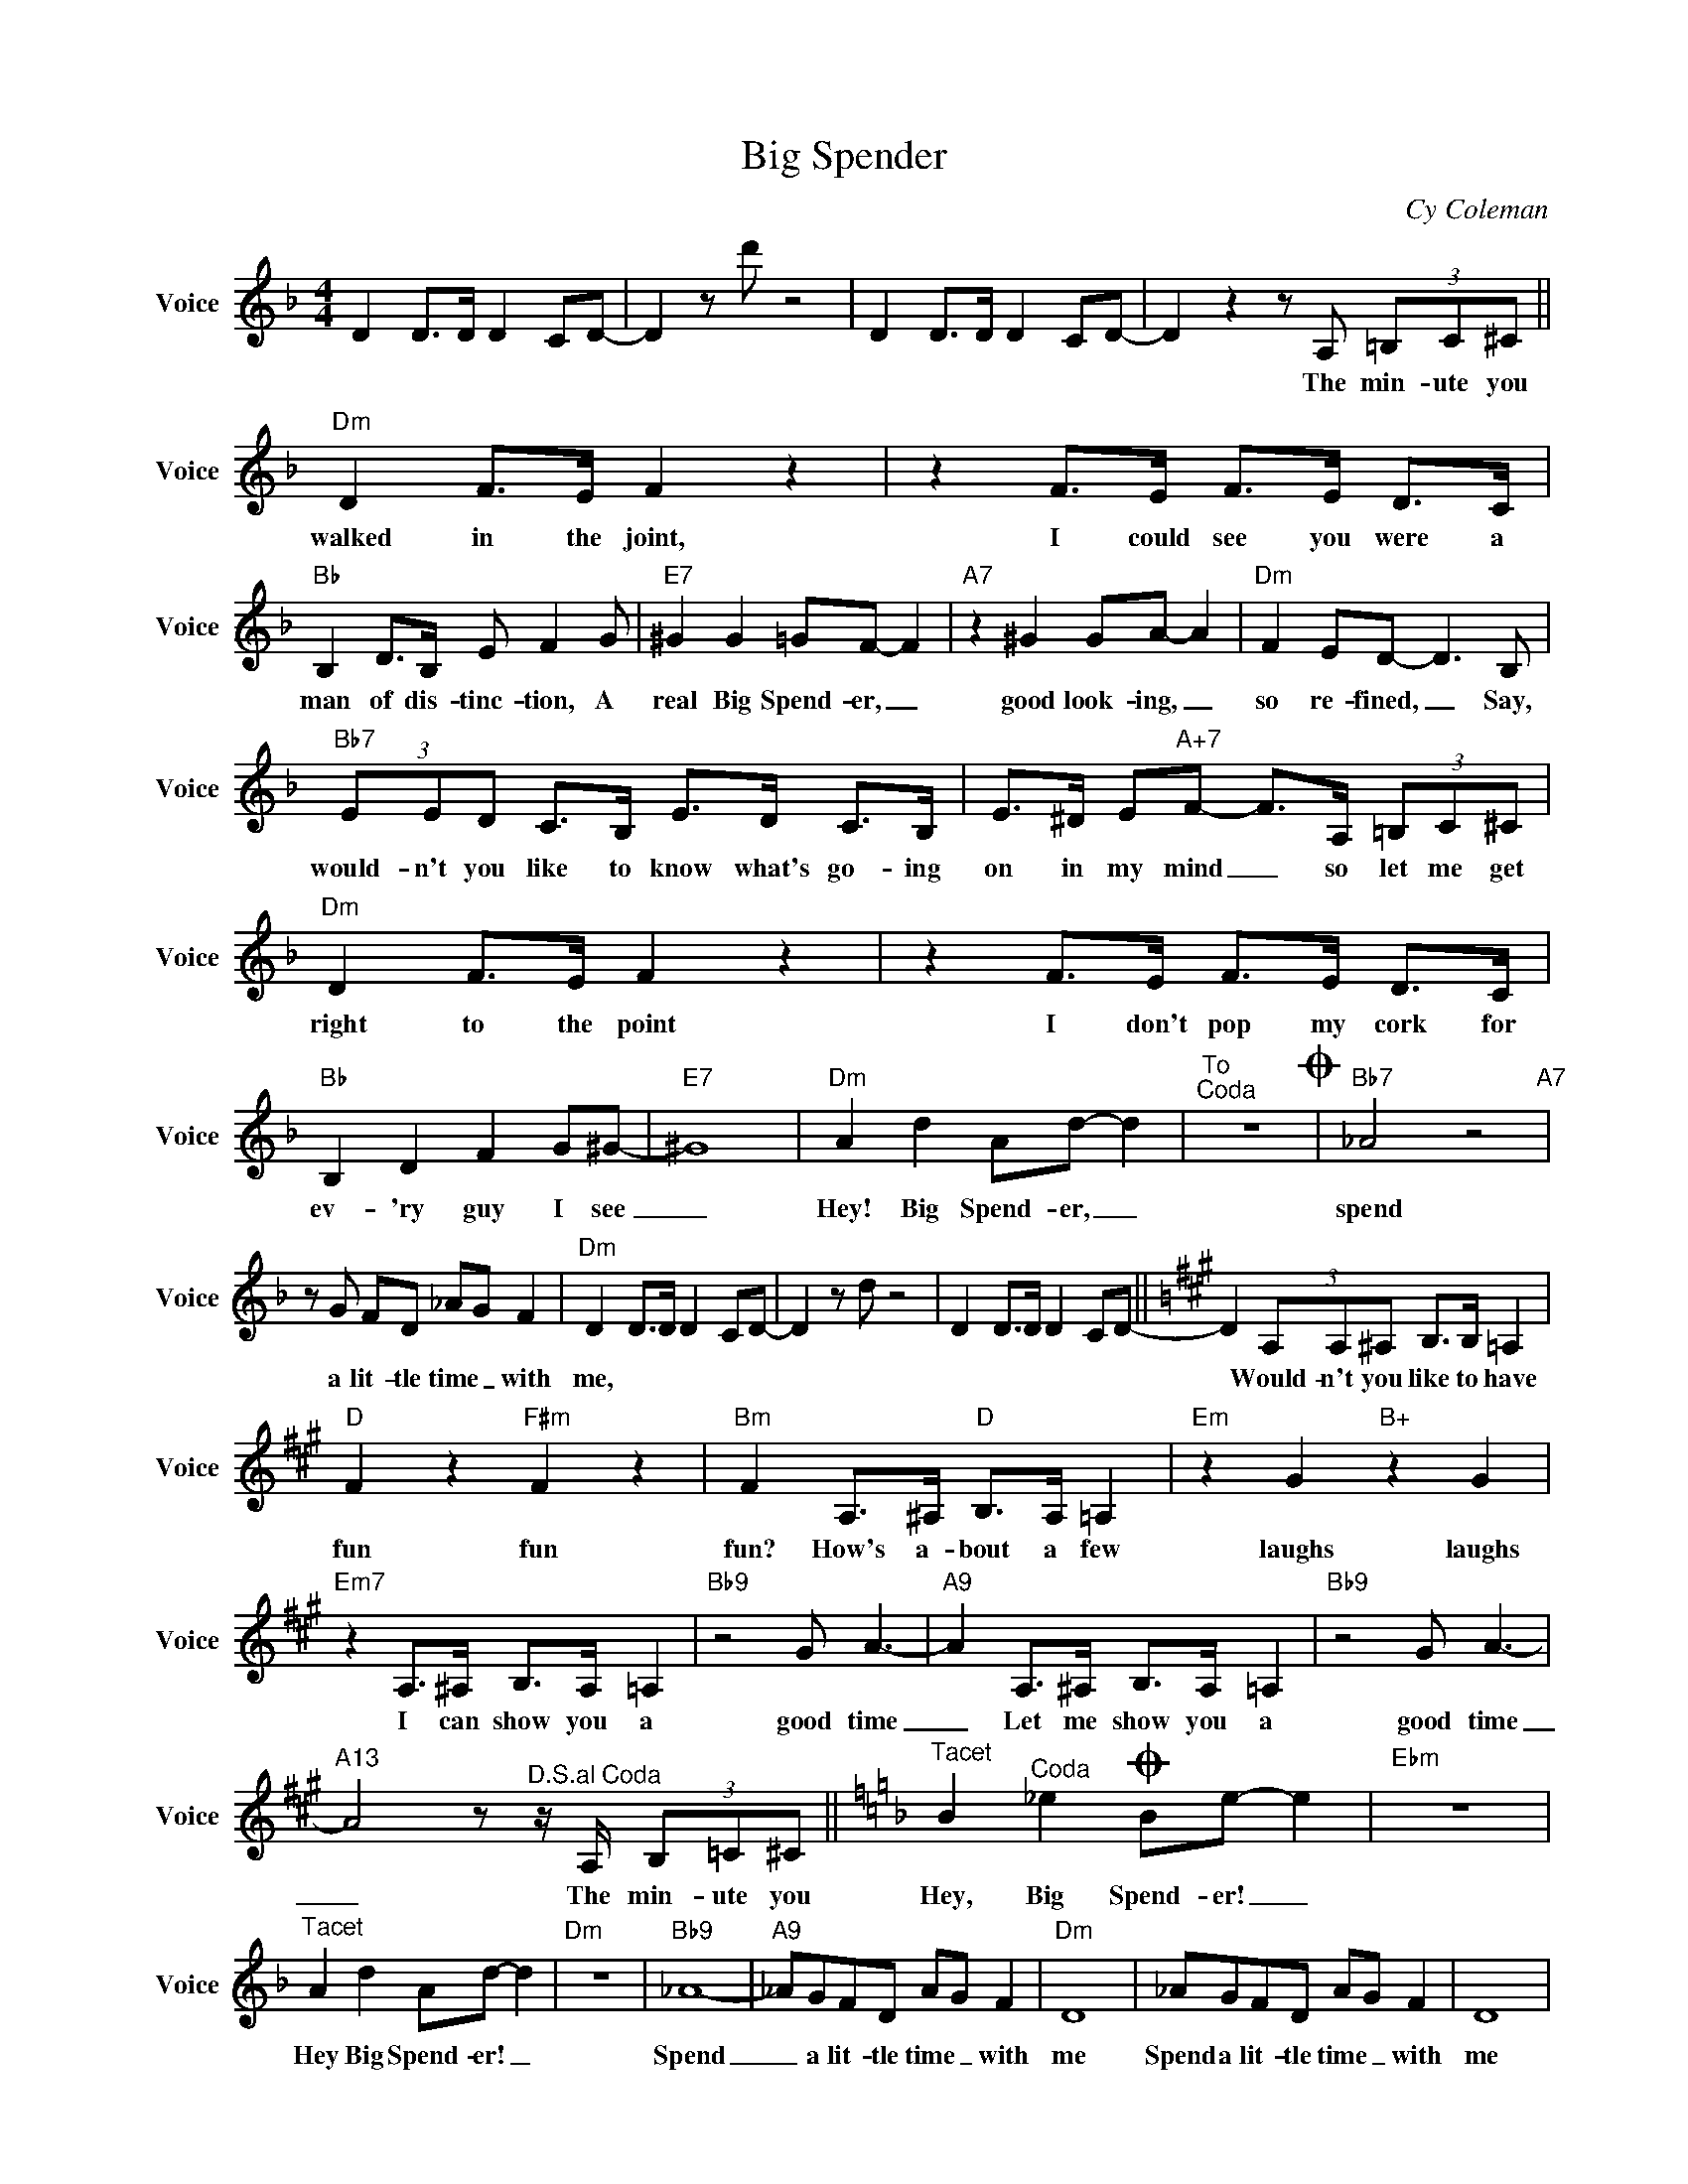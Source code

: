 X:1
T:Big Spender
C:Cy Coleman
Z:All Rights Reserved
L:1/8
M:4/4
K:F
V:1 treble nm="Voice" snm="Voice"
%%MIDI program 54
V:1
 D2 D>D D2 CD- | D2zd' z4 | D2 D>D D2 CD- | D2z2zA, (3=B,C^C ||"Dm" D2 F>E F2 z2 | z2 F>E F>E D>C | %6
w: |||* The min- ute you|walked in the joint,|I could see you were a|
"Bb" B,2 D>B, E F2G |"E7" ^G2 G2 =GF- F2 |"A7" z2 ^G2 GA- A2 |"Dm" F2 ED- D2>B,2 | %10
w: man of dis- tinc- tion, A|real Big Spend- er, _|good look- ing, _|so re- fined, _ Say,|
"Bb7" (3EED C>B, E>D C>B, | E>^D E"A+7"F- F>A, (3=B,C^C |"Dm" D2 F>E F2 z2 | z2 F>E F>E D>C | %14
w: would- n't you like to know what's go- ing|on in my mind _ so let me get|right to the point|I don't pop my cork for|
"Bb" B,2 D2 F2 G^G- |"E7" ^G8 |"Dm" A2 d2 Ad- d2 |"^To""^Coda" z8O |"Bb7" _A4 z4"A7" | %19
w: ev- 'ry guy I see|_|Hey! Big Spend- er, _||spend|
zG FD _AG F2 |"Dm" D2 D>D D2 CD- | D2zd z4 | D2 D>D D2 CD- ||[K:A] D2 (3A,A,^A, B,>B, =A,2 | %24
w: a lit- tle time _ with|me, * * * * *|||* Would- n't you like to have|
"D" F2 z2"F#m" F2 z2 |"Bm" F2 A,>^A,"D" B,>A, =A,2 |"Em" z2 G2"B+" z2 G2 | %27
w: fun fun|fun? How's a- bout a few|laughs laughs|
"Em7" z2 A,>^A, B,>A, =A,2 |"Bb9" z4 G A3- |"A9" A2 A,>^A, B,>A, =A,2 |"Bb9" z4 G A3- | %31
w: I can show you a|good time|_ Let me show you a|good time|
"A13" A4z"^D.S.al Coda"z/A,/ (3B,=C^C ||[K:F]"^Tacet" B2"^Coda" _e2O Be- e2 |"Ebm" z8 | %34
w: _ The min- ute you|Hey, Big Spend- er! _||
"^Tacet" A2 d2 Ad- d2 |"Dm" z8 |"Bb9" _A8- |"A9" _AGFD AG F2 |"Dm" D8 | _AGFD AG F2 | D8 | %41
w: Hey Big Spend- er! _||Spend|_ a lit- tle time _ with|me|Spend a lit- tle time _ with|me|
 _AGFD AG F2 | D8- | D2z"Dm6"d- d4 |] %44
w: Spend a lit- tle time _ with|me|_|

